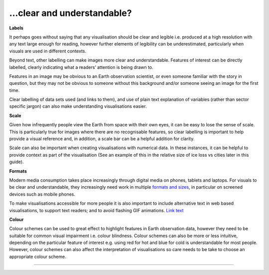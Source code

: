 .. _clear_and_understable

…clear and understandable?
--------------------------

**Labels**

It perhaps goes without saying that any visualisation should be clear and legible i.e. produced at a high resolution with any text large enough for reading, however further elements of legibility can be underestimated, particularly when visuals are used in different contexts. 

Beyond text, other labelling can make images more clear and understandable. Features of interest can be directly labelled, clearly indicating what a readers’ attention is being drawn to. 

Features in an image may be obvious to an Earth observation scientist, or even someone familiar with the story in question, but they may not be obvious to someone without this background and/or someone seeing an image for the first time. 

Clear labelling of data sets used (and links to them), and use of plain text explanation of variables (rather than sector specific jargon) can also make understanding visualisations easier.

**Scale**

Given how infrequently people view the Earth from space with their own eyes, it can be easy to lose the sense of scale. This is particularly true for images where there are no recognisable features, so clear labelling is important to help provide a visual reference and, in addition, a scale bar can be a helpful addition for clarity. 

Scale can also be important when creating visualisations with numerical data. In these instances, it can be helpful to provide context as part of the visualisation (See an example of this in the relative size of ice loss vs cities later in this guide).

**Formats**

Modern media consumption takes place increasingly through digital media on phones, tablets and laptops. For visuals to be clear and understandable, they increasingly need work in multiple `formats and sizes <https://www.socialpilot.co/blog/social-media-image-sizes>`_, in particular on screened devices such as mobile phones. 

To make visualisations accessible for more people it is also important to include alternative text in web based visualisations, to support text readers; and to avoid flashing GIF animations.
`Link text <link URL>`_

**Colour** 

Colour schemes can be used to great effect to highlight features in Earth observation data, however they need to be suitable for common visual impairment i.e. colour blindness. Colour schemes can also be more or less intuitive, depending on the particular feature of interest e.g. using red for hot and blue for cold is understandable for most people. However, colour schemes can also affect the interpretation of visualisations so care needs to be take to choose an appropriate colour scheme.

------------

.. image:: ../../../img/footer.png
   :width: 60%
   :alt: Copernicus implementation logo
   :align: right
